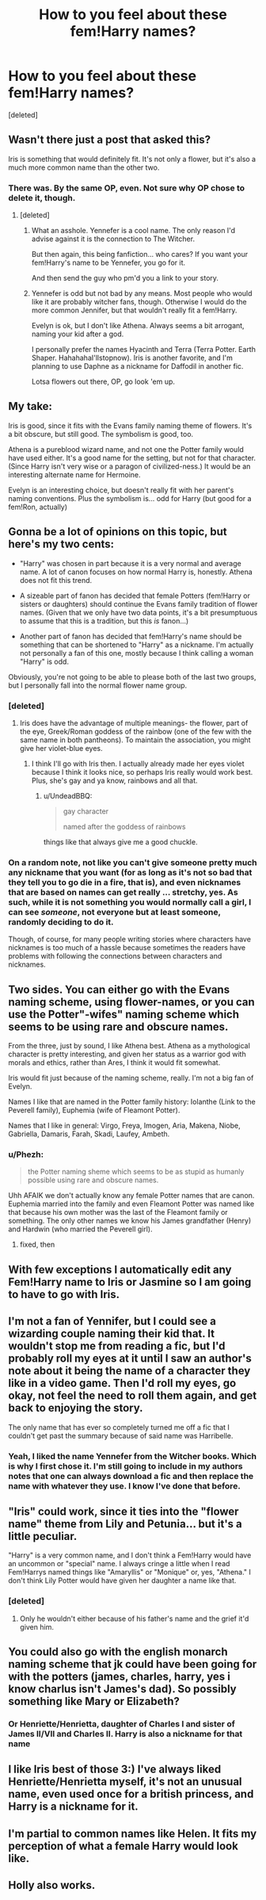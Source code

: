 #+TITLE: How to you feel about these fem!Harry names?

* How to you feel about these fem!Harry names?
:PROPERTIES:
:Score: 4
:DateUnix: 1497706702.0
:DateShort: 2017-Jun-17
:END:
[deleted]


** Wasn't there just a post that asked this?

Iris is something that would definitely fit. It's not only a flower, but it's also a much more common name than the other two.
:PROPERTIES:
:Author: Johnsmitish
:Score: 13
:DateUnix: 1497708291.0
:DateShort: 2017-Jun-17
:END:

*** There was. By the same OP, even. Not sure why OP chose to delete it, though.
:PROPERTIES:
:Author: NouvelleVoix
:Score: 3
:DateUnix: 1497713106.0
:DateShort: 2017-Jun-17
:END:

**** [deleted]
:PROPERTIES:
:Score: 5
:DateUnix: 1497713807.0
:DateShort: 2017-Jun-17
:END:

***** What an asshole. Yennefer is a cool name. The only reason I'd advise against it is the connection to The Witcher.

But then again, this being fanfiction... who cares? If you want your fem!Harry's name to be Yennefer, you go for it.

And then send the guy who pm'd you a link to your story.
:PROPERTIES:
:Author: UndeadBBQ
:Score: 10
:DateUnix: 1497714378.0
:DateShort: 2017-Jun-17
:END:


***** Yennefer is odd but not bad by any means. Most people who would like it are probably witcher fans, though. Otherwise I would do the more common Jennifer, but that wouldn't really fit a fem!Harry.

Evelyn is ok, but I don't like Athena. Always seems a bit arrogant, naming your kid after a god.

I personally prefer the names Hyacinth and Terra (Terra Potter. Earth Shaper. HahahahaI'llstopnow). Iris is another favorite, and I'm planning to use Daphne as a nickname for Daffodil in another fic.

Lotsa flowers out there, OP, go look 'em up.
:PROPERTIES:
:Author: Averant
:Score: 5
:DateUnix: 1497714848.0
:DateShort: 2017-Jun-17
:END:


** My take:

Iris is good, since it fits with the Evans family naming theme of flowers. It's a bit obscure, but still good. The symbolism is good, too.

Athena is a pureblood wizard name, and not one the Potter family would have used either. It's a good name for the setting, but not for that character. (Since Harry isn't very wise or a paragon of civilized-ness.) It would be an interesting alternate name for Hermoine.

Evelyn is an interesting choice, but doesn't really fit with her parent's naming conventions. Plus the symbolism is... odd for Harry (but good for a fem!Ron, actually)
:PROPERTIES:
:Author: jmartkdr
:Score: 7
:DateUnix: 1497707663.0
:DateShort: 2017-Jun-17
:END:


** Gonna be a lot of opinions on this topic, but here's my two cents:

- "Harry" was chosen in part because it is a very normal and average name. A lot of canon focuses on how normal Harry is, honestly. Athena does not fit this trend.

- A sizeable part of fanon has decided that female Potters (fem!Harry or sisters or daughters) should continue the Evans family tradition of flower names. (Given that we only have two data points, it's a bit presumptuous to assume that this is a tradition, but this /is/ fanon...)

- Another part of fanon has decided that fem!Harry's name should be something that can be shortened to "Harry" as a nickname. I'm actually not personally a fan of this one, mostly because I think calling a woman "Harry" is odd.

Obviously, you're not going to be able to please both of the last two groups, but I personally fall into the normal flower name group.
:PROPERTIES:
:Author: NouvelleVoix
:Score: 10
:DateUnix: 1497713614.0
:DateShort: 2017-Jun-17
:END:

*** [deleted]
:PROPERTIES:
:Score: 5
:DateUnix: 1497714245.0
:DateShort: 2017-Jun-17
:END:

**** Iris does have the advantage of multiple meanings- the flower, part of the eye, Greek/Roman goddess of the rainbow (one of the few with the same name in both pantheons). To maintain the association, you might give her violet-blue eyes.
:PROPERTIES:
:Author: wordhammer
:Score: 2
:DateUnix: 1497715639.0
:DateShort: 2017-Jun-17
:END:

***** I think I'll go with Iris then. I actually already made her eyes violet because I think it looks nice, so perhaps Iris really would work best. Plus, she's gay and ya know, rainbows and all that.
:PROPERTIES:
:Author: DatKidNamedCara
:Score: 2
:DateUnix: 1497726498.0
:DateShort: 2017-Jun-17
:END:

****** u/UndeadBBQ:
#+begin_quote
  gay character

  named after the goddess of rainbows
#+end_quote

things like that always give me a good chuckle.
:PROPERTIES:
:Author: UndeadBBQ
:Score: 11
:DateUnix: 1497727485.0
:DateShort: 2017-Jun-17
:END:


*** On a random note, not like you can't give someone pretty much any nickname that you want (for as long as it's not so bad that they tell you to go die in a fire, that is), and even nicknames that are based on names can get really ... stretchy, yes. As such, while it is not something you would normally call a girl, I can see /someone/, not everyone but at least someone, randomly deciding to do it.

Though, of course, for many people writing stories where characters have nicknames is too much of a hassle because sometimes the readers have problems with following the connections between characters and nicknames.
:PROPERTIES:
:Author: Kazeto
:Score: 2
:DateUnix: 1497731027.0
:DateShort: 2017-Jun-18
:END:


** Two sides. You can either go with the Evans naming scheme, using flower-names, or you can use the Potter"-wifes" naming scheme which seems to be using rare and obscure names.

From the three, just by sound, I like Athena best. Athena as a mythological character is pretty interesting, and given her status as a warrior god with morals and ethics, rather than Ares, I think it would fit somewhat.

Iris would fit just because of the naming scheme, really. I'm not a big fan of Evelyn.

Names I like that are named in the Potter family history: Iolanthe (Link to the Peverell family), Euphemia (wife of Fleamont Potter).

Names that I like in general: Virgo, Freya, Imogen, Aria, Makena, Niobe, Gabriella, Damaris, Farah, Skadi, Laufey, Ambeth.
:PROPERTIES:
:Author: UndeadBBQ
:Score: 3
:DateUnix: 1497710468.0
:DateShort: 2017-Jun-17
:END:

*** u/Phezh:
#+begin_quote
  the Potter naming sheme which seems to be as stupid as humanly possible using rare and obscure names.
#+end_quote

Uhh AFAIK we don't actually know any female Potter names that are canon. Euphemia married into the family and even Fleamont Potter was named like that because his own mother was the last of the Fleamont family or something. The only other names we know his James grandfather (Henry) and Hardwin (who married the Peverell girl).
:PROPERTIES:
:Author: Phezh
:Score: 2
:DateUnix: 1497721734.0
:DateShort: 2017-Jun-17
:END:

**** fixed, then
:PROPERTIES:
:Author: UndeadBBQ
:Score: 1
:DateUnix: 1497722907.0
:DateShort: 2017-Jun-17
:END:


** With few exceptions I automatically edit any Fem!Harry name to Iris or Jasmine so I am going to have to go with Iris.
:PROPERTIES:
:Author: Llian_Winter
:Score: 3
:DateUnix: 1497716509.0
:DateShort: 2017-Jun-17
:END:


** I'm not a fan of Yennifer, but I could see a wizarding couple naming their kid that. It wouldn't stop me from reading a fic, but I'd probably roll my eyes at it until I saw an author's note about it being the name of a character they like in a video game. Then I'd roll my eyes, go okay, not feel the need to roll them again, and get back to enjoying the story.

The only name that has ever so completely turned me off a fic that I couldn't get past the summary because of said name was Harribelle.
:PROPERTIES:
:Author: larkscope
:Score: 2
:DateUnix: 1497716910.0
:DateShort: 2017-Jun-17
:END:

*** Yeah, I liked the name Yennefer from the Witcher books. Which is why I first chose it. I'm still going to include in my authors notes that one can always download a fic and then replace the name with whatever they use. I know I've done that before.
:PROPERTIES:
:Author: DatKidNamedCara
:Score: 2
:DateUnix: 1497726417.0
:DateShort: 2017-Jun-17
:END:


** "Iris" could work, since it ties into the "flower name" theme from Lily and Petunia... but it's a little peculiar.

"Harry" is a very common name, and I don't think a Fem!Harry would have an uncommon or "special" name. I always cringe a little when I read Fem!Harrys named things like "Amaryllis" or "Monique" or, yes, "Athena." I don't think Lily Potter would have given her daughter a name like that.
:PROPERTIES:
:Author: Dina-M
:Score: 2
:DateUnix: 1497719691.0
:DateShort: 2017-Jun-17
:END:

*** [deleted]
:PROPERTIES:
:Score: 1
:DateUnix: 1497726333.0
:DateShort: 2017-Jun-17
:END:

**** Only he wouldn't either because of his father's name and the grief it'd given him.
:PROPERTIES:
:Author: Kazeto
:Score: 3
:DateUnix: 1497731106.0
:DateShort: 2017-Jun-18
:END:


** You could also go with the english monarch naming scheme that jk could have been going for with the potters (james, charles, harry, yes i know charlus isn't James's dad). So possibly something like Mary or Elizabeth?
:PROPERTIES:
:Author: patil-triplet
:Score: 2
:DateUnix: 1497720599.0
:DateShort: 2017-Jun-17
:END:

*** Or Henriette/Henrietta, daughter of Charles I and sister of James II/VII and Charles II. Harry is also a nickname for that name
:PROPERTIES:
:Score: 1
:DateUnix: 1497724110.0
:DateShort: 2017-Jun-17
:END:


** I like Iris best of those 3:) I've always liked Henriette/Henrietta myself, it's not an unusual name, even used once for a british princess, and Harry is a nickname for it.
:PROPERTIES:
:Score: 2
:DateUnix: 1497723961.0
:DateShort: 2017-Jun-17
:END:


** I'm partial to common names like Helen. It fits my perception of what a female Harry would look like.
:PROPERTIES:
:Author: riddlewriting
:Score: 1
:DateUnix: 1497728703.0
:DateShort: 2017-Jun-18
:END:


** Holly also works.
:PROPERTIES:
:Author: Jahoan
:Score: 1
:DateUnix: 1498716233.0
:DateShort: 2017-Jun-29
:END:
